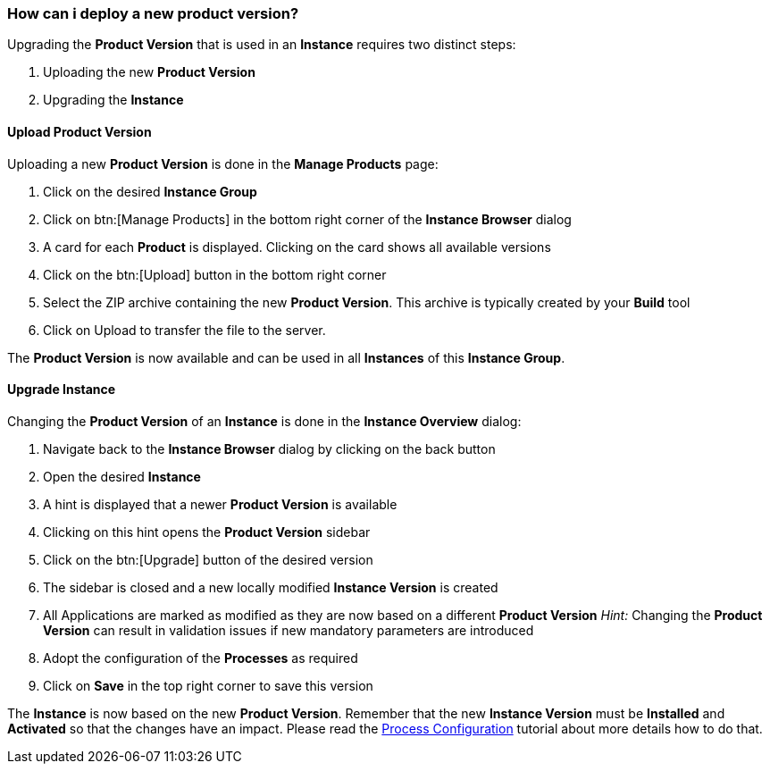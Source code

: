 === How can i deploy a new product version?

Upgrading the *Product Version* that is used in an *Instance* requires two distinct steps:

. Uploading the new *Product Version*
. Upgrading the *Instance*

==== Upload Product Version

Uploading a new *Product Version* is done in the *Manage Products* page:

 . Click on the desired *Instance Group*
 . Click on btn:[Manage Products] in the bottom right corner of the *Instance Browser* dialog
 . A card for each *Product* is displayed. Clicking on the card shows all available versions
 . Click on the btn:[Upload] button in the bottom right corner
 . Select the ZIP archive containing the new *Product Version*. This archive is typically created by your *Build* tool
 . Click on Upload to transfer the file to the server.

The *Product Version* is now available and can be used in all *Instances* of this *Instance Group*.

==== Upgrade Instance

Changing the *Product Version* of an *Instance* is done in the *Instance Overview* dialog:

 . Navigate back to the *Instance Browser* dialog by clicking on the back button
 . Open the desired *Instance*
 . A hint is displayed that a newer *Product Version* is available
 . Clicking on this hint opens the *Product Version* sidebar
 . Click on the btn:[Upgrade] button of the desired version
 . The sidebar is closed and a new locally modified *Instance Version* is created
 . All Applications are marked as modified as they are now based on a different *Product Version*
  _Hint:_ Changing the *Product Version* can result in validation issues if new mandatory parameters are introduced
 . Adopt the configuration of the *Processes* as required
 . Click on *Save* in the top right corner to save this version

The *Instance* is now based on the new *Product Version*. Remember that the new *Instance Version* must be *Installed* and *Activated* so that the changes have an impact. Please read the <<_how_can_i_change_a_process_configuration,Process Configuration>> tutorial about more details how to do that.

